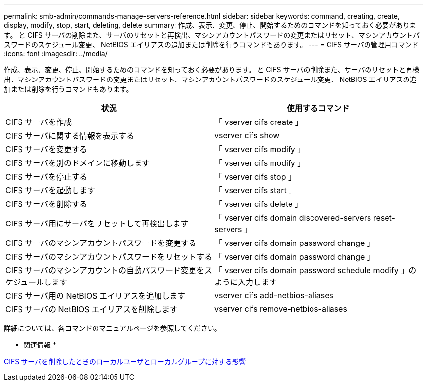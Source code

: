 ---
permalink: smb-admin/commands-manage-servers-reference.html 
sidebar: sidebar 
keywords: command, creating, create, display, modify, stop, start, deleting, delete 
summary: 作成、表示、変更、停止、開始するためのコマンドを知っておく必要があります。 と CIFS サーバの削除また、サーバのリセットと再検出、マシンアカウントパスワードの変更またはリセット、マシンアカウントパスワードのスケジュール変更、 NetBIOS エイリアスの追加または削除を行うコマンドもあります。 
---
= CIFS サーバの管理用コマンド
:icons: font
:imagesdir: ../media/


[role="lead"]
作成、表示、変更、停止、開始するためのコマンドを知っておく必要があります。 と CIFS サーバの削除また、サーバのリセットと再検出、マシンアカウントパスワードの変更またはリセット、マシンアカウントパスワードのスケジュール変更、 NetBIOS エイリアスの追加または削除を行うコマンドもあります。

|===
| 状況 | 使用するコマンド 


 a| 
CIFS サーバを作成
 a| 
「 vserver cifs create 」



 a| 
CIFS サーバに関する情報を表示する
 a| 
vserver cifs show



 a| 
CIFS サーバを変更する
 a| 
「 vserver cifs modify 」



 a| 
CIFS サーバを別のドメインに移動します
 a| 
「 vserver cifs modify 」



 a| 
CIFS サーバを停止する
 a| 
「 vserver cifs stop 」



 a| 
CIFS サーバを起動します
 a| 
「 vserver cifs start 」



 a| 
CIFS サーバを削除する
 a| 
「 vserver cifs delete 」



 a| 
CIFS サーバ用にサーバをリセットして再検出します
 a| 
「 vserver cifs domain discovered-servers reset-servers 」



 a| 
CIFS サーバのマシンアカウントパスワードを変更する
 a| 
「 vserver cifs domain password change 」



 a| 
CIFS サーバのマシンアカウントパスワードをリセットする
 a| 
「 vserver cifs domain password change 」



 a| 
CIFS サーバのマシンアカウントの自動パスワード変更をスケジュールします
 a| 
「 vserver cifs domain password schedule modify 」のように入力します



 a| 
CIFS サーバ用の NetBIOS エイリアスを追加します
 a| 
vserver cifs add-netbios-aliases



 a| 
CIFS サーバの NetBIOS エイリアスを削除します
 a| 
vserver cifs remove-netbios-aliases

|===
詳細については、各コマンドのマニュアルページを参照してください。

* 関連情報 *

xref:local-users-groups-when-deleting-servers-concept.adoc[CIFS サーバを削除したときのローカルユーザとローカルグループに対する影響]
